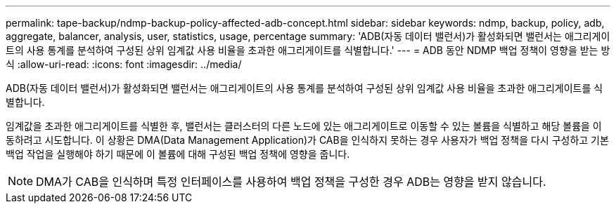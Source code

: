 ---
permalink: tape-backup/ndmp-backup-policy-affected-adb-concept.html 
sidebar: sidebar 
keywords: ndmp, backup, policy, adb, aggregate, balancer, analysis, user, statistics, usage, percentage 
summary: 'ADB(자동 데이터 밸런서)가 활성화되면 밸런서는 애그리게이트의 사용 통계를 분석하여 구성된 상위 임계값 사용 비율을 초과한 애그리게이트를 식별합니다.' 
---
= ADB 동안 NDMP 백업 정책이 영향을 받는 방식
:allow-uri-read: 
:icons: font
:imagesdir: ../media/


[role="lead"]
ADB(자동 데이터 밸런서)가 활성화되면 밸런서는 애그리게이트의 사용 통계를 분석하여 구성된 상위 임계값 사용 비율을 초과한 애그리게이트를 식별합니다.

임계값을 초과한 애그리게이트를 식별한 후, 밸런서는 클러스터의 다른 노드에 있는 애그리게이트로 이동할 수 있는 볼륨을 식별하고 해당 볼륨을 이동하려고 시도합니다. 이 상황은 DMA(Data Management Application)가 CAB을 인식하지 못하는 경우 사용자가 백업 정책을 다시 구성하고 기본 백업 작업을 실행해야 하기 때문에 이 볼륨에 대해 구성된 백업 정책에 영향을 줍니다.

[NOTE]
====
DMA가 CAB을 인식하며 특정 인터페이스를 사용하여 백업 정책을 구성한 경우 ADB는 영향을 받지 않습니다.

====